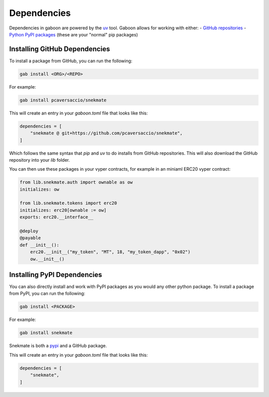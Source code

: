 Dependencies 
############

Dependencies in gaboon are powered by the `uv <https://docs.astral.sh/uv/>`_ tool. Gaboon allows for working with either:
- `GitHub repositories <https://github.com/>`_ 
- `Python PyPI packages <https://pypi.org/>`_ (these are your "normal" pip packages)

Installing GitHub Dependencies 
==============================

To install a package from GitHub, you can run the following:

.. code-block:: bash

    gab install <ORG>/<REPO>

For example:

.. code-block:: bash

    gab install pcaversaccio/snekmate

This will create an entry in your `gaboon.toml` file that looks like this:

.. code-block:: toml

    dependencies = [
        "snekmate @ git+https://github.com/pcaversaccio/snekmate",
    ]

Which follows the same syntax that `pip` and `uv` to do installs from GitHub repositories. This will also download the GitHub repository into your `lib` folder.

You can then use these packages in your vyper contracts, for example in an miniaml ERC20 vyper contract:

.. code-block:: python

    from lib.snekmate.auth import ownable as ow
    initializes: ow

    from lib.snekmate.tokens import erc20
    initializes: erc20[ownable := ow]
    exports: erc20.__interface__

    @deploy
    @payable
    def __init__():
        erc20.__init__("my_token", "MT", 18, "my_token_dapp", "0x02")
        ow.__init__()

Installing PyPI Dependencies 
==============================

You can also directly install and work with PyPI packages as you would any other python package. To install a package from PyPI, you can run the following:

.. code-block:: bash

    gab install <PACKAGE>

For example:

.. code-block:: bash

    gab install snekmate

.. note::

Snekmate is both a `pypi <https://pypi.org/project/snekmate/>`_ and a GitHub package.

This will create an entry in your `gaboon.toml` file that looks like this:

.. code-block:: toml

    dependencies = [
        "snekmate",
    ]
